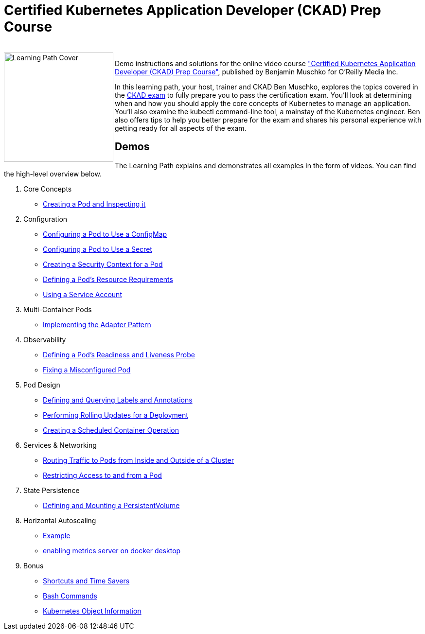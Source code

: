 = Certified Kubernetes Application Developer (CKAD) Prep Course

++++
<br>
<img align="left" role="left" src="https://learning.oreilly.com/api/v1/refworks/image/800x600/media/book/12/9781492061021/9781492061021-2019-07-12.jpg" width="225" alt="Learning Path Cover" />
++++
Demo instructions and solutions for the online video course https://learning.oreilly.com/learning-paths/learning-path-certified/9781492061021/["Certified Kubernetes Application Developer (CKAD) Prep Course"], published by Benjamin Muschko for O'Reilly Media Inc.

In this learning path, your host, trainer and CKAD Ben Muschko, explores the topics covered in the https://www.cncf.io/certification/ckad/[CKAD exam] to fully prepare you to pass the certification exam. You’ll look at determining when and how you should apply the core concepts of Kubernetes to manage an application. You’ll also examine the kubectl command-line tool, a mainstay of the Kubernetes engineer. Ben also offers tips to help you better prepare for the exam and shares his personal experience with getting ready for all aspects of the exam.

== Demos

The Learning Path explains and demonstrates all examples in the form of videos. You can find the high-level overview below.

1. Core Concepts
    * https://github.com/denmerc/ckad-prep/blob/master/1-core-concepts.md#creating-a-pod-and-inspecting-it[Creating a Pod and Inspecting it]
2. Configuration
    * https://github.com/denmerc/ckad-prep/blob/master/2-configuration.md#configuring-a-pod-to-use-a-configmap[Configuring a Pod to Use a ConfigMap]
    * https://github.com/denmerc/ckad-prep/blob/master/2-configuration.md#configuring-a-pod-to-use-a-secret[Configuring a Pod to Use a Secret]
    * https://github.com/denmerc/ckad-prep/blob/master/2-configuration.md#creating-a-security-context-for-a-pod[Creating a Security Context for a Pod]
    * https://github.com/denmerc/ckad-prep/blob/master/2-configuration.md#defining-a-pods-resource-requirements[Defining a Pod’s Resource Requirements]
    * https://github.com/denmerc/ckad-prep/blob/master/2-configuration.md#using-a-service-account[Using a Service Account]
3. Multi-Container Pods
    * https://github.com/denmerc/ckad-prep/blob/master/3-multi-container-pods.md#implementing-the-adapter-pattern[Implementing the Adapter Pattern]
4. Observability
    * https://github.com/denmerc/ckad-prep/blob/master/4-observability.md#defining-a-pods-readiness-and-liveness-probe[Defining a Pod’s Readiness and Liveness Probe]
    * https://github.com/denmerc/ckad-prep/blob/master/4-observability.md#fixing-a-misconfigured-pod[Fixing a Misconfigured Pod]
5. Pod Design
    * https://github.com/denmerc/ckad-prep/blob/master/5-pod-design.md#defining-and-querying-labels-and-annotations[Defining and Querying Labels and Annotations]
    * https://github.com/denmerc/ckad-prep/blob/master/5-pod-design.md#performing-rolling-updates-for-a-deployment[Performing Rolling Updates for a Deployment]
    * https://github.com/denmerc/ckad-prep/blob/master/5-pod-design.md#creating-a-scheduled-container-operation[Creating a Scheduled Container Operation]
6. Services & Networking
    * https://github.com/denmerc/ckad-prep/blob/master/6-services-and-networking.md#routing-traffic-to-pods-from-inside-and-outside-of-a-cluster[Routing Traffic to Pods from Inside and Outside of a Cluster]
    * https://github.com/denmerc/ckad-prep/blob/master/6-services-and-networking.md#restricting-access-to-and-from-a-pod[Restricting Access to and from a Pod]
7. State Persistence
    * https://github.com/denmerc/ckad-prep/blob/master/7-state-persistence.md#defining-and-mounting-a-persistentvolume[Defining and Mounting a PersistentVolume]
    
8. Horizontal Autoscaling 
   * https://speedscale.com/how-to-test-kubernetes-autoscaling/[Example]
   * https://dev.to/docker/enable-kubernetes-metrics-server-on-docker-desktop-5434[enabling metrics server on docker desktop]
9. Bonus
    * https://github.com/denmerc/ckad-prep/blob/master/8-bonus.md#shortcuts-and-time-savers[Shortcuts and Time Savers]
    * https://github.com/denmerc/ckad-prep/blob/master/8-bonus.md#bash-commands[Bash Commands]
    * https://github.com/denmerc/ckad-prep/blob/master/8-bonus.md#kubernetes-object-information[Kubernetes Object Information]
